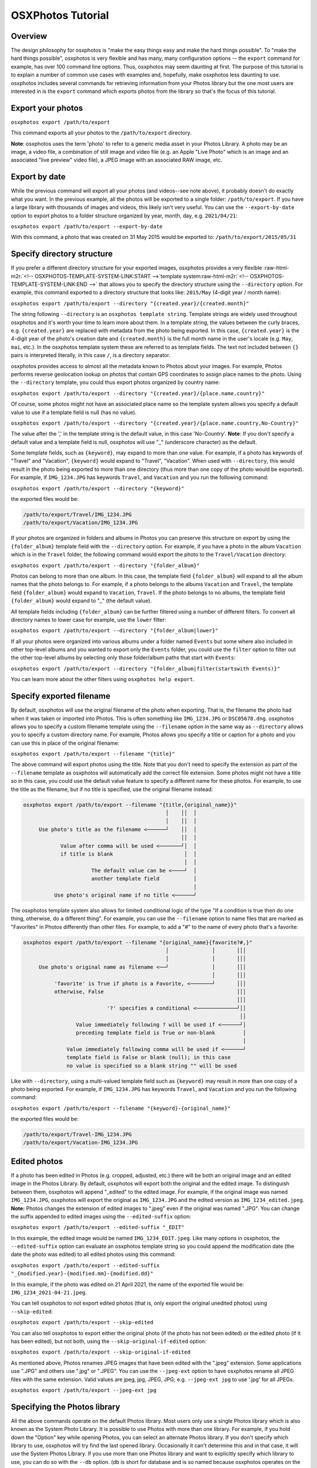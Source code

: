 .. role:: raw-html-m2r(raw)
   :format: html



.. raw:: html

   <!-- OSXPHOTOS-TUTORIAL-HEADER:START -->



OSXPhotos Tutorial
==================

Overview
--------


.. raw:: html

   <!-- OSXPHOTOS-TUTORIAL-HEADER:END -->



The design philosophy for osxphotos is "make the easy things easy and make the hard things possible".  To "make the hard things possible", osxphotos is very flexible and has many, many configuration options -- the ``export`` command for example, has over 100 command line options.  Thus, osxphotos may seem daunting at first.  The purpose of this tutorial is to explain a number of common use cases with examples and, hopefully, make osxphotos less daunting to use.  osxphotos includes several commands for retrieving information from your Photos library but the one most users are interested in is the ``export`` command which exports photos from the library so that's the focus of this tutorial.

Export your photos
------------------

``osxphotos export /path/to/export``

This command exports all your photos to the ``/path/to/export`` directory.

**Note**\ : osxphotos uses the term 'photo' to refer to a generic media asset in your Photos Library.  A photo may be an image, a video file, a combination of still image and video file (e.g. an Apple "Live Photo" which is an image and an associated "live preview" video file), a JPEG image with an associated RAW image, etc.

Export by date
--------------

While the previous command will export all your photos (and videos--see note above), it probably doesn't do exactly what you want.  In the previous example, all the photos will be exported to a single folder: ``/path/to/export``.  If you have a large library with thousands of images and videos, this likely isn't very useful.  You can use the ``--export-by-date`` option to export photos to a folder structure organized by year, month, day, e.g. ``2021/04/21``\ :

``osxphotos export /path/to/export --export-by-date``

With this command, a photo that was created on 31 May 2015 would be exported to: ``/path/to/export/2015/05/31``

Specify directory structure
---------------------------

If you prefer a different directory structure for your exported images, osxphotos provides a very flexible :raw-html-m2r:`<!-- OSXPHOTOS-TEMPLATE-SYSTEM-LINK:START -->`\ template system\ :raw-html-m2r:`<!-- OSXPHOTOS-TEMPLATE-SYSTEM-LINK:END -->` that allows you to specify the directory structure using the ``--directory`` option.  For example, this command exported to a directory structure that looks like: ``2015/May`` (4-digit year / month name):

``osxphotos export /path/to/export --directory "{created.year}/{created.month}"``

The string following ``--directory`` is an ``osxphotos template string``.  Template strings are widely used throughout osxphotos and it's worth your time to learn more about them.  In a template string, the values between the curly braces, e.g. ``{created.year}`` are replaced with metadata from the photo being exported.  In this case, ``{created.year}`` is the 4-digit year of the photo's creation date and ``{created.month}`` is the full month name in the user's locale (e.g. ``May``\ , ``mai``\ , etc.).  In the osxphotos template system these are referred to as template fields. The text not included between ``{}`` pairs is interpreted literally, in this case ``/``\ , is a directory separator.

osxphotos provides access to almost all the metadata known to Photos about your images.  For example, Photos performs reverse geolocation lookup on photos that contain GPS coordinates to assign place names to the photo.  Using the ``--directory`` template, you could thus export photos organized by country name:

``osxphotos export /path/to/export --directory "{created.year}/{place.name.country}"``

Of course, some photos might not have an associated place name so the template system allows you specify a default value to use if a template field is null (has no value).

``osxphotos export /path/to/export --directory "{created.year}/{place.name.country,No-Country}"``

The value after the ',' in the template string is the default value, in this case 'No-Country'.  **Note**\ : If you don't specify a default value and a template field is null, osxphotos will use "_" (underscore character) as the default.

Some template fields, such as ``{keyword}``\ , may expand to more than one value.  For example, if a photo has keywords of "Travel" and "Vacation", ``{keyword}`` would expand to "Travel", "Vacation".  When used with ``--directory``\ , this would result in the photo being exported to more than one directory (thus more than one copy of the photo would be exported).  For example, if ``IMG_1234.JPG`` has keywords ``Travel``\ , and ``Vacation`` and you run the following command:

``osxphotos export /path/to/export --directory "{keyword}"``

the exported files would be:

.. code-block::

   /path/to/export/Travel/IMG_1234.JPG
   /path/to/export/Vacation/IMG_1234.JPG


If your photos are organized in folders and albums in Photos you can preserve this structure on export by using the ``{folder_album}`` template field with the ``--directory`` option.  For example, if you have a photo in the album ``Vacation`` which is in the ``Travel`` folder, the following command would export the photo to the ``Travel/Vacation`` directory:

``osxphotos export /path/to/export --directory "{folder_album}"``

Photos can belong to more than one album.  In this case, the template field ``{folder_album}`` will expand to all the album names that the photo belongs to.  For example, if a photo belongs to the albums ``Vacation`` and ``Travel``\ , the template field ``{folder_album}`` would expand to ``Vacation``\ , ``Travel``.  If the photo belongs to no albums, the template field ``{folder_album}`` would expand to "_" (the default value).  

All template fields including ``{folder_album}`` can be further filtered using a number of different filters.  To convert all directory names to lower case for example, use the ``lower`` filter:

``osxphotos export /path/to/export --directory "{folder_album|lower}"``

If all your photos were organized into various albums under a folder named ``Events`` but some where also included in other top-level albums and you wanted to export only the ``Events`` folder, you could use the ``filter`` option to filter out the other top-level albums by selecting only those folder/album paths that start with ``Events``\ :

``osxphotos export /path/to/export --directory "{folder_album|filter(startswith Events)}"``

You can learn more about the other filters using ``osxphotos help export``.

Specify exported filename
-------------------------

By default, osxphotos will use the original filename of the photo when exporting.  That is, the filename the photo had when it was taken or imported into Photos.  This is often something like ``IMG_1234.JPG`` or ``DSC05678.dng``.  osxphotos allows you to specify a custom filename template using the ``--filename`` option in the same way as ``--directory`` allows you to specify a custom directory name.  For example, Photos allows you specify a title or caption for a photo and you can use this in place of the original filename:

``osxphotos export /path/to/export --filename "{title}"``

The above command will export photos using the title.  Note that you don't need to specify the extension as part of the ``--filename`` template as osxphotos will automatically add the correct file extension.  Some photos might not have a title so in this case, you could use the default value feature to specify a different name for these photos.  For example, to use the title as the filename, but if no title is specified, use the original filename instead:

.. code-block::

   osxphotos export /path/to/export --filename "{title,{original_name}}"
                                                 │    ││  │ 
                                                 │    ││  │ 
        Use photo's title as the filename <──────┘    ││  │
                                                      ││  │
               Value after comma will be used <───────┘│  │
               if title is blank                       │  │
                                                       │  │
                         The default value can be <────┘  │
                         another template field           │
                                                          │
             Use photo's original name if no title <──────┘


The osxphotos template system also allows for limited conditional logic of the type "If a condition is true then do one thing, otherwise, do a different thing". For example, you can use the ``--filename`` option to name files that are marked as "Favorites" in Photos differently than other files. For example, to add a "#" to the name of every photo that's a favorite:

.. code-block::

   osxphotos export /path/to/export --filename "{original_name}{favorite?#,}"
                                                 │              │       │││ 
                                                 │              │       │││ 
        Use photo's original name as filename <──┘              │       │││
                                                                │       │││
             'favorite' is True if photo is a Favorite, <───────┘       │││
             otherwise, False                                           │││
                                                                        │││
                              '?' specifies a conditional <─────────────┘││
                                                                         ││
                    Value immediately following ? will be used if <──────┘│
                    preceding template field is True or non-blank         │
                                                                          │
                 Value immediately following comma will be used if <──────┘
                 template field is False or blank (null); in this case
                 no value is specified so a blank string "" will be used


Like with ``--directory``\ , using a multi-valued template field such as ``{keyword}`` may result in more than one copy of a photo being exported.  For example, if ``IMG_1234.JPG`` has keywords ``Travel``\ , and ``Vacation`` and you run the following command:

``osxphotos export /path/to/export --filename "{keyword}-{original_name}"``

the exported files would be:

.. code-block::

   /path/to/export/Travel-IMG_1234.JPG
   /path/to/export/Vacation-IMG_1234.JPG


Edited photos
-------------

If a photo has been edited in Photos (e.g. cropped, adjusted, etc.) there will be both an original image and an edited image in the Photos Library.  By default, osxphotos will export both the original and the edited image.  To distinguish between them, osxphotos will append "_edited" to the edited image.  For example, if the original image was named ``IMG_1234.JPG``\ , osxphotos will export the original as ``IMG_1234.JPG`` and the edited version as ``IMG_1234_edited.jpeg``.  **Note:** Photos changes the extension of edited images to ".jpeg" even if the original was named ".JPG".  You can change the suffix appended to edited images using the ``--edited-suffix`` option:

``osxphotos export /path/to/export --edited-suffix "_EDIT"``

In this example, the edited image would be named ``IMG_1234_EDIT.jpeg``.  Like many options in osxphotos, the ``--edited-suffix`` option can evaluate an osxphotos template string so you could append the modification date (the date the photo was edited) to all edited photos using this command:

``osxphotos export /path/to/export --edited-suffix "_{modified.year}-{modified.mm}-{modified.dd}"``

In this example, if the photo was edited on 21 April 2021, the name of the exported file would be: ``IMG_1234_2021-04-21.jpeg``.

You can tell osxphotos to not export edited photos (that is, only export the original unedited photos) using ``--skip-edited``\ :

``osxphotos export /path/to/export --skip-edited``

You can also tell osxphotos to export either the original photo (if the photo has not been edited) or the edited photo (if it has been edited), but not both, using the ``--skip-original-if-edited`` option:

``osxphotos export /path/to/export --skip-original-if-edited``

As mentioned above, Photos renames JPEG images that have been edited with the ".jpeg" extension.  Some applications use ".JPG" and others use ".jpg" or ".JPEG".  You can use the ``--jpeg-ext`` option to have osxphotos rename all JPEG files with the same extension.  Valid values are jpeg, jpg, JPEG, JPG; e.g. ``--jpeg-ext jpg`` to use '.jpg' for all JPEGs.

``osxphotos export /path/to/export --jpeg-ext jpg``

Specifying the Photos library
-----------------------------

All the above commands operate on the default Photos library.  Most users only use a single Photos library which is also known as the System Photo Library.  It is possible to use Photos with more than one library.  For example, if you hold down the "Option" key while opening Photos, you can select an alternate Photos library.  If you don't specify which library to use, osxphotos will try find the last opened library.  Occasionally it can't determine this and in that case, it will use the System Photos Library.  If you use more than one Photos library and want to explicitly specify which library to use, you can do so with the ``--db`` option. (db is short for database and is so named because osxphotos operates on the database that Photos uses to manage your Photos library).

``osxphotos export /path/to/export --db ~/Pictures/MyAlternateLibrary.photoslibrary``

Missing photos
--------------

osxphotos works by copying photos out of the Photos library folder to export them.  You may see osxphotos report that one or more photos are missing and thus could not be exported.  One possible reason for this is that you are using iCloud to synch your Photos library and Photos either hasn't yet synched the cloud library to the local Mac or you have Photos configured to "Optimize Mac Storage" in Photos Preferences. Another reason is that even if you have Photos configured to download originals to the Mac, Photos does not always download photos from shared albums or original screenshots to the Mac.  

If you encounter missing photos you can tell osxphotos to download the missing photos from iCloud using the ``--download-missing`` option.  ``--download-missing`` uses AppleScript to communicate with Photos and tell it to download the missing photos.  Photos' AppleScript interface is somewhat buggy and you may find that Photos crashes.  In this case, osxphotos will attempt to restart Photos to resume the download process.  There's also an experimental ``--use-photokit`` option that will communicate with Photos using a different "PhotoKit" interface.  This option must be used together with ``--download-missing``\ :

``osxphotos export /path/to/export --download-missing``

``osxphotos export /path/to/export --download-missing --use-photokit``

Exporting to external disks
---------------------------

If you are exporting to an external network attached storage (NAS) device, you may encounter errors if the network connection is unreliable.  In this case, you can use the ``--retry`` option so that osxphotos will automatically retry the export.  Use ``--retry`` with a number that specifies the number of times to retry the export:

``osxphotos export /path/to/export --retry 3``

In this example, osxphotos will attempt to export a photo up to 3 times if it encounters an error.

In addition to ``--retry``\ , the ``--exportdb`` and ``--ramdb`` may improve performance when exporting to an external disk or a NAS. When osxphotos exports photos, it creates an export database file named ``.osxphotos_export.db`` in the export folder which osxphotos uses to keep track of which photos have been exported.  This allows you to restart and export and to use ``--update`` to update an existing export. If the connection to the export location is slow or flaky, having the export database located on the export disk may decrease performance.  In this case, you can use ``--exportdb DBPATH`` to instruct osxphotos to store the export database at DBPATH. If using this option, I recommend putting the export database on your Mac system disk (for example, in your home directory). If you intend to use ``--update`` to update the export in the future, you must remember where the export database is and use the ``--exportdb`` option every time you update the export.

Another alternative to using ``--exportdb`` is to use ``--ramdb``.  This option instructs osxphotos to use a RAM database instead of a file on disk.  The RAM database is much faster than the file on disk and doesn't require osxphotos to access the network drive to query or write to the database.  When osxphotos completes the export it will write the RAM database to the export location. This can offer a significant performance boost but you will lose state information if osxphotos crashes or is interrupted during export.

Exporting metadata with exported photos
---------------------------------------

Photos tracks a tremendous amount of metadata associated with photos in the library such as keywords, faces and persons, reverse geolocation data, and image classification labels.  Photos' native export capability does not preserve most of this metadata.  osxphotos can, however, access and preserve almost all the metadata associated with photos.  Using the free `\ ``exiftool`` <https://exiftool.org/>`_ app, osxphotos can write metadata to exported photos.  Follow the instructions on the exiftool website to install exiftool then you can use the ``--exiftool`` option to write metadata to exported photos:

``osxphotos export /path/to/export --exiftool``

This will write basic metadata such as keywords, persons, and GPS location to the exported files.  osxphotos includes several additional options that can be used in conjunction with ``--exiftool`` to modify the metadata that is written by ``exiftool``. For example, you can use the ``--keyword-template`` option to specify custom keywords (again, via the osxphotos template system).  For example, to use the folder and album a photo is in to create hierarchical keywords in the format used by Lightroom Classic:

.. code-block::

   osxphotos export /path/to/export --exiftool --keyword-template "{folder_album(>)}"
                                                                    │            │
                                                                    │            │ 
                          folder_album results in the folder(s)  <──┘            │    
                          and album a photo is contained in                      │  
                                                                                 │     
                          The value in () is used as the path separator  <───────┘     
                          for joining the folders and albums.  For example, 
                          if photo is in Folder1/Folder2/Album, (>) produces
                          "Folder1>Folder2>Album" which some programs, such as
                          Lightroom Classic, treat as hierarchical keywords


The above command will write all the regular metadata that ``--exiftool`` normally writes to the file upon export but will also add an additional keyword in the exported metadata in the form "Folder1>Folder2>Album".  If you did not include the ``(>)`` in the template string (e.g. ``{folder_album}``\ ), folder_album would render in form "Folder1/Folder2/Album".

A powerful feature of Photos is that it uses machine learning algorithms to automatically classify or label photos.  These labels are used when you search for images in Photos but are not otherwise available to the user.  osxphotos is able to read all the labels associated with a photo and makes those available through the template system via the ``{label}``.  Think of these as automatic keywords as opposed to the keywords you assign manually in Photos.  One common use case is to use the automatic labels to create new keywords when exporting images so that these labels are embedded in the image's metadata:

``osxphotos export /path/to/export --exiftool --keyword-template "{label}"``

Removing a keyword during export
--------------------------------

If some of your photos contain a keyword you do not want to be added to the exported file with ``--exiftool``\ , you can use the template system to remove the keyword from the exported file. For example, if you want to remove the keyword "MyKeyword" from all your photos:

``osxphotos export /path/to/export --exiftool --keyword-template "{keyword|remove(MyKeyword)}" --replace-keywords``

In this example, ``|remove(MyKeyword)`` is a filter which removes ``MyKeyword`` from the keyword list of every photo being processed.  The ``--replace-keywords`` option instructs osxphotos to replace the keywords in the exported file with the filtered keywords from ``--keyword-template``.

**Note**\ : When evaluating templates for ``--directory`` and ``--filename``\ , osxphotos inserts the automatic default value "_" for any template field which is null (empty or blank).  This is to ensure that there's never a null directory or filename created.  For metadata templates such as ``--keyword-template``\ , osxphotos does not provide an automatic default value thus if the template field is null, no keyword would be created.  Of course, you can provide a default value if desired and osxphotos will use this.  For example, to add "nolabel" as a keyword for any photo that doesn't have labels:

``osxphotos export /path/to/export --exiftool --keyword-template "{label,nolabel}"``

Sidecar files
-------------

Another way to export metadata about your photos is through the use of sidecar files.  These are files that have the same name as your photo (but with a different extension) and carry the metadata.  Many digital asset management applications (for example, PhotoPrism, Lightroom, Digikam, etc.) can read or write sidecar files.  osxphotos can export metadata in exiftool compatible JSON and XMP formats using the ``--sidecar`` option.  For example, to output metadata to XMP sidecars:

``osxphotos export /path/to/export --sidecar XMP``

Unlike ``--exiftool``\ , you do not need to install exiftool to use the ``--sidecar`` feature.  Many of the same configuration options that apply to ``--exiftool`` to modify metadata, for example, ``--keyword-template`` can also be used with ``--sidecar``.  

Sidecar files are named "photoname.ext.sidecar_ext".  For example, if the photo is named ``IMG_1234.JPG`` and the sidecar format is XMP, the sidecar would be named ``IMG_1234.JPG.XMP``.  Some applications expect the sidecar in this case to be named ``IMG_1234.XMP``.  You can use the ``-sidecar-drop-ext`` option to force osxphotos to name the sidecar files in this manner:

``osxphotos export /path/to/export --sidecar XMP -sidecar-drop-ext``

Updating a previous export
--------------------------

If you want to use osxphotos to perform periodic backups of your Photos library rather than a one-time export, use the ``--update`` option.  When ``osxphotos export`` is run, it creates a database file named ``.osxphotos_export.db`` in the export folder.  (\ **Note** Because the filename starts with a ".", you won't see it in Finder which treats "dot-files" like this as hidden.  You will see the file in the Terminal.) . If you run osxphotos with the ``--update`` option, it will look for this database file and, if found, use it to retrieve state information from the last time it was run to only export new or changed files.  For example:

``osxphotos export /path/to/export --update``

will read the export database located in ``/path/to/export/.osxphotos_export.db`` and only export photos that have been added or changed since the last time osxphotos was run.  You can run osxphotos with the ``--update`` option even if it's never been run before.  If the database isn't found, osxphotos will create it.  If you run ``osxphotos export`` without ``--update`` in a folder where you had previously exported photos, it will re-export all the photos.  If your intent is to keep a periodic backup of your Photos Library up to date with osxphotos, you should always use ``--update``.

If your workflow involves moving files out of the export directory (for example, you move them into a digital asset management app) but you want to use the features of ``--update``\ , you can use the ``--only-new`` with ``--update`` to force osxphotos to only export photos that are new (added to the library) since the last update.  In this case, osxphotos will ignore the previously exported files that are now missing.  Without ``--only-new``\ , osxphotos would see that previously exported files are missing and re-export them.

``osxphotos export /path/to/export --update --only-new``

If your workflow involves editing the images you exported from Photos but you still want to maintain a backup with ``--update``\ , you should use the ``--ignore-signature`` option.  ``--ignore-signature`` instructs osxphotos to ignore the file's signature (for example, size and date modified) when deciding which files should be updated with ``--update``.  If you edit a file in the export directory and then run ``--update`` without ``--ignore-signature``\ , osxphotos will see that the file is different than the one in the Photos library and re-export it.

``osxphotos export /path/to/export --update --ignore-signature``

Dry Run
-------

You can use the ``--dry-run`` option to have osxphotos "dry run" or test an export without actually exporting any files.  When combined with the ``--verbose`` option, which causes osxphotos to print out details of every file being exported, this can be a useful tool for testing your export options before actually running a full export.  For example, if you are learning the template system and want to verify that your ``--directory`` and ``--filename`` templates are correct, ``--dry-run --verbose`` will print out the name of each file being exported.

``osxphotos export /path/to/export --dry-run --verbose``

Creating a report of all exported files
---------------------------------------

You can use the ``--report`` option to create a report, in comma-separated values (CSV) format that will list the details of all files that were exported, skipped, missing, etc. This file format is compatible with programs such as Microsoft Excel.  Provide the name of the report after the ``--report`` option:

``osxphotos export /path/to/export --report export.csv``

You can also create reports in JSON or SQLite format by changing the extension of the report filename.  For example, to create a JSON report:

``osxphotos export /path/to/export --report export.json``

And to create a SQLite report:

``osxphotos export /path/to/export --report export.sqlite``

Exporting only certain photos
-----------------------------

By default, osxphotos will export your entire Photos library.  If you want to export only certain photos, osxphotos provides a rich set of "query options" that allow you to query the Photos database to filter out only certain photos that match your query criteria.  The tutorial does not cover all the query options as there are over 50 of them--read the help text (\ ``osxphotos help export``\ ) to better understand the available query options.  No matter which subset of photos you would like to export, there is almost certainly a way for osxphotos to filter these.  For example, you can filter for only images that contain certain keywords or images without a title, images from a specific time of day or specific date range, images contained in specific albums, etc.

For example, to export only photos with keyword ``Travel``\ :

``osxphotos export /path/to/export --keyword "Travel"``

Like many options in osxphotos, ``--keyword`` (and most other query options) can be repeated to search for more than one term.  For example, to find photos with keyword ``Travel`` *or* keyword ``Vacation``\ :

``osxphotos export /path/to/export --keyword "Travel" --keyword "Vacation"``

To export only photos contained in the album "Summer Vacation":

``osxphotos export /path/to/export --album "Summer Vacation"``

In Photos, it's possible to have multiple albums with the same name. In this case, osxphotos would export photos from all albums matching the value passed to ``--album``.  If you wanted to export only one of the albums and this album is in a folder, the ``--regex`` option (short for "regular expression"), which does pattern matching, could be used with the ``{folder_album}`` template to match the specific album.  For example, if you had a "Summer Vacation" album inside the folder "2018" and also one with the same name inside the folder "2019", you could export just the album "2018/Summer Vacation" using this command:

``osxphotos export /path/to/export --regex "2018/Summer Vacation" "{folder_album}"``

This command matches the pattern "2018/Summer Vacation" against the full folder/album path for every photo.

There are also a number of query options to export only certain types of photos.  For example, to export only photos taken with iPhone "Portrait Mode":

``osxphotos export /path/to/export --portrait``

You can also export photos in a certain date range:

``osxphotos export /path/to/export --from-date "2020-01-01" --to-date "2020-02-28"``

or photos added to the library in the last week:

``osxphotos export /path/to/export --added-in-last "1 week"``

Converting images to JPEG on export
-----------------------------------

Photos can store images in many different formats.  osxphotos can convert non-JPEG images (for example, RAW photos) to JPEG on export using the ``--convert-to-jpeg`` option.  You can specify the JPEG quality (0: worst, 1.0: best) using ``--jpeg-quality``.  For example:

``osxphotos export /path/to/export --convert-to-jpeg --jpeg-quality 0.9``

Finder attributes
-----------------

In addition to using ``exiftool`` to write metadata directly to the image metadata, osxphotos can write certain metadata that is available to the Finder and Spotlight but does not modify the actual image file.  This is done through something called extended attributes which are stored in the filesystem with a file but do not actually modify the file itself. Finder tags and Finder comments are common examples of these.

osxphotos can, for example, write any keywords in the image to Finder tags so that you can search for images in Spotlight or the Finder using the ``tag:tagname`` syntax:

``osxphotos export /path/to/export --finder-tag-keywords``

``--finder-tag-keywords`` also works with ``--keyword-template`` as described above in the section on ``exiftool``\ :

``osxphotos export /path/to/export --finder-tag-keywords --keyword-template "{label}"``

The ``--xattr-template`` option allows you to set a variety of other extended attributes.  It is used in the format ``--xattr-template ATTRIBUTE TEMPLATE`` where ATTRIBUTE is one of 'authors','comment', 'copyright', 'description', 'findercomment', 'headline', 'keywords'.

For example, to set Finder comment to the photo's title and description:

``osxphotos export /path/to/export --xattr-template findercomment "{title}{newline}{descr}"``

In the template string above, ``{newline}`` instructs osxphotos to insert a new line character ("\n") between the title and description. In this example, if ``{title}`` or ``{descr}`` is empty, you'll get "title\n" or "\ndescription" which may not be desired so you can use more advanced features of the template system to handle these cases:

``osxphotos export /path/to/export --xattr-template findercomment "{title,}{title?{descr?{newline},},}{descr,}"``

Explanation of the template string:

.. code-block::

   {title,}{title?{descr?{newline},},}{descr,}
    │           │      │ │       │ │  │ 
    │           │      │ │       │ │  │ 
    └──> insert title (or nothing if no title) 
                │      │ │       │ │  │
                └───> is there a title?
                       │ │       │ │  │
                       └───> if so, is there a description? 
                         │       │ │  │
                         └───> if so, insert new line 
                                 │ │  │
                                 └───> if descr is blank, insert nothing
                                   │  │ 
                                   └───> if title is blank, insert nothing
                                      │
                                      └───> finally, insert description 
                                            (or nothing if no description)


In this example, ``title?`` demonstrates use of the boolean (True/False) feature of the template system.  ``title?`` is read as "Is the title True (or not blank/empty)?  If so, then the value immediately following the ``?`` is used in place of ``title``.  If ``title`` is blank, then the value immediately following the comma is used instead.  The format for boolean fields is ``field?value if true,value if false``.  Either ``value if true`` or ``value if false`` may be blank, in which case a blank string ("") is used for the value and both may also be an entirely new template string as seen in the above example.  Using this format, template strings may be nested inside each other to form complex ``if-then-else`` statements.

The above example, while complex to read, shows how flexible the osxphotos template system is.  If you invest a little time learning how to use the template system you can easily handle almost any use case you have.

See Extended Attributes section in the help for ``osxphotos export`` for additional information about this feature.

Saving and loading options
--------------------------

If you repeatedly run a complex osxphotos export command (for example, to regularly back-up your Photos library), you can save all the options to a configuration file for future use (\ ``--save-config FILE``\ ) and then load them (\ ``--load-config FILE``\ ) instead of repeating each option on the command line.

To save the configuration:

``osxphotos export /path/to/export <all your options here> --update --save-config osxphotos.toml``

Then the next to you run osxphotos, you can simply do this:

``osxphotos export /path/to/export --load-config osxphotos.toml``

The configuration file is a plain text file in `TOML <https://toml.io/en/>`_ format so the ``.toml`` extension is standard but you can name the file anything you like.

Run commands on exported photos for post-processing
---------------------------------------------------

You can use the ``--post-command`` option to run one or more commands against exported files. The ``--post-command`` option takes two arguments: CATEGORY and COMMAND.  CATEGORY is a string that describes which category of file to run the command against.  The available categories are described in the help text available via: ``osxphotos help export``. For example, the ``exported`` category includes all exported photos and the ``skipped`` category includes all photos that were skipped when running export with ``--update``.  COMMAND is an osxphotos template string which will be rendered then passed to the shell for execution.  

For example, the following command generates a log of all exported files and their associated keywords:

``osxphotos export /path/to/export --post-command exported "echo {shell_quote,{filepath}{comma}{,+keyword,}} >> {shell_quote,{export_dir}/exported.txt}"``

The special template field ``{shell_quote}`` ensures a string is properly quoted for execution in the shell.  For example, it's possible that a file path or keyword in this example has a space in the value and if not properly quoted, this would cause an error in the execution of the command. When running commands, the template ``{filepath}`` is set to the full path of the exported file and ``{export_dir}`` is set to the full path of the base export directory.  

Explanation of the template string:

.. code-block::

   {shell_quote,{filepath}{comma}{,+keyword,}}
    │            │         │      │        │
    │            │         │      |        │
    └──> quote everything after comma for proper execution in the shell
                 │         │      │        │
                 └───> filepath of the exported file
                          │       │        │
                          └───> insert a comma 
                                  │        │
                                  └───> join the list of keywords together with a ","
                                           │
                                           └───> if no keywords, insert nothing (empty string: "")


Another example: if you had ``exiftool`` installed and wanted to wipe all metadata from all exported files, you could use the following:

``osxphotos export /path/to/export --post-command exported "/usr/local/bin/exiftool -all= {filepath|shell_quote}"``

This command uses the ``|shell_quote`` template filter instead of the ``{shell_quote}`` template because the only thing that needs to be quoted is the path to the exported file. Template filters filter the value of the rendered template field.  A number of other filters are available and are described in the help text.

An example from an actual osxphotos user
----------------------------------------

Here's a comprehensive use case from an actual osxphotos user that integrates many of the concepts discussed in this tutorial (thank-you Philippe for contributing this!):

.. code-block::

   I usually import my iPhone’s photo roll on a more or less regular basis, and it
   includes photos and videos. As a result, the size ot my Photos library may rise
   very quickly. Nevertheless, I will tag and geolocate everything as Photos has a
   quite good keyword management system.

   After a while, I want to take most of the videos out of the library and move them
   to a separate "videos" folder on a different folder / volume. As I might want to
   use them in Final Cut Pro, and since Final Cut is able to import Finder tags into
   its internal library tagging system, I will use osxphotos to do just this.

   Picking the videos can be left to Photos, using a smart folder for instance. Then
   just add a keyword to all videos to be processed. Here I chose "Quik" as I wanted
   to spot all videos created on my iPhone using the Quik application (now part of
   GoPro).

   I want to retrieve my keywords only and make sure they populate the Finder tags, as
   well as export all the persons identified in the videos by Photos.  I also want to
   merge any keywords or persons already in the video metadata with the exported
   metadata.

   Keeping Photo’s edited titles and descriptions and putting both in the Finder
   comments field in a readable manner is also enabled.

   And I want to keep the file’s creation date (using `--touch-file`).

   Finally, use `--strip` to remove any leading or trailing whitespace from processed
   template fields.


``osxphotos export ~/Desktop/folder for exported videos/ --keyword Quik --only-movies --db /path to my.photoslibrary --touch-file --finder-tag-keywords --person-keyword --xattr-template findercomment "{title}{title?{descr?{newline},},}{descr}" --exiftool-merge-keywords --exiftool-merge-persons --exiftool --strip``

Color Themes
------------

Some osxphotos commands such as export use color themes to colorize the output to make it more legible. The theme may be specified with the ``--theme`` option. For example: ``osxphotos export /path/to/export --verbose --theme dark`` uses a theme suited for dark terminals. If you don't specify the color theme, osxphotos will select a default theme based on the current terminal settings. You can also specify your own default theme. See ``osxphotos help theme`` for more information on themes and for commands to help manage themes.  Themes are defined in ``.theme`` files in the ``~/.osxphotos/themes`` directory and use style specifications compatible with the `rich <https://rich.readthedocs.io/en/stable/style.html>`_ library.

Conclusion
----------

osxphotos is very flexible.  If you merely want to backup your Photos library, then spending a few minutes to understand the ``--directory`` option is likely all you need and you can be up and running in minutes.  However, if you have a more complex workflow, osxphotos likely provides options to implement your workflow.  This tutorial does not attempt to cover every option offered by osxphotos but hopefully it provides a good understanding of what kinds of things are possible and where to explore if you want to learn more.
